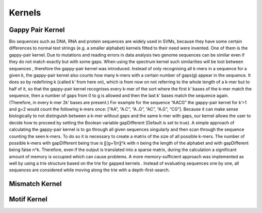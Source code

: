 Kernels
=======

Gappy Pair Kernel
------------
Bio sequences such as DNA, RNA and protein sequences are widely used in SVMs, because they have some certain differences to normal text strings (e.g. a smaller alphabet) kernels fitted to their need were invented. One of them is the gappy-pair kernel.
Due to mutations and reading errors in data analysis two genome sequences can be similar even if they do not match exactly but with some gaps. When using the spectrum kernel such similarities will be lost between sequences , therefore the gappy-pair kernel was introduced. Instead of only recognising all k-mers in a sequence for a given k, the gappy-pair kernel also counts how many k-mers with a certain number of gaps(g) appear in the sequence. It does so by redefining k (called k’ from here on), which is from now on not referring to the whole length of a k-mer but to half of it, so that the gappy-pair kernel recognises every k-mer of the sort where the first k’ bases of the k-mer match the sequence, then a number of gaps from 0 to g is allowed and then the last k’ bases match the sequence again. (Therefore, in every k-mer 2k’ bases are present.)
For example for the sequence “AACG” the gappy-pair kernel for k’=1 and g=2 would count the following k-mers once: [“AA”, “A.C”, “A..G”, “AC”, “A.G”, “CG”]. Because it can make sense biologically to not distinguish between a k-mer without gaps and the same k-mer with gaps, our kernel allows the user to decide how to proceed by setting the Boolean variable gapDifferent (Default is set to true).
A simple approach of calculating the gappy-pair kernel is to go through all given sequences singularly and then scan through the sequence counting the seen k-mers. To do so it is necessary to create a matrix of the size of all possible k-mers. The number of possible k-mers with gapDifferent being true is 〖(g+1)n〗^k with n being the length of the alphabet and with gapDifferent being false n^k. Therefore, even if the output is translated into a sparse matrix, during the calculation a significant amount of memory is occupied which can cause problems.
A more memory-sufficient approach was implemented as well by using a trie structure based on the trie for gapped kernels . Instead of evaluating sequences one by one, all sequences are considered while moving along the trie with a depth-first-search.

Mismatch Kernel
---------------

Motif Kernel
------------
